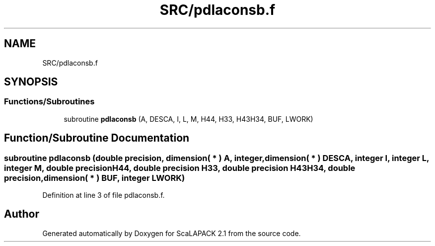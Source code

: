 .TH "SRC/pdlaconsb.f" 3 "Sat Nov 16 2019" "Version 2.1" "ScaLAPACK 2.1" \" -*- nroff -*-
.ad l
.nh
.SH NAME
SRC/pdlaconsb.f
.SH SYNOPSIS
.br
.PP
.SS "Functions/Subroutines"

.in +1c
.ti -1c
.RI "subroutine \fBpdlaconsb\fP (A, DESCA, I, L, M, H44, H33, H43H34, BUF, LWORK)"
.br
.in -1c
.SH "Function/Subroutine Documentation"
.PP 
.SS "subroutine pdlaconsb (double precision, dimension( * ) A, integer, dimension( * ) DESCA, integer I, integer L, integer M, double precision H44, double precision H33, double precision H43H34, double precision, dimension( * ) BUF, integer LWORK)"

.PP
Definition at line 3 of file pdlaconsb\&.f\&.
.SH "Author"
.PP 
Generated automatically by Doxygen for ScaLAPACK 2\&.1 from the source code\&.
